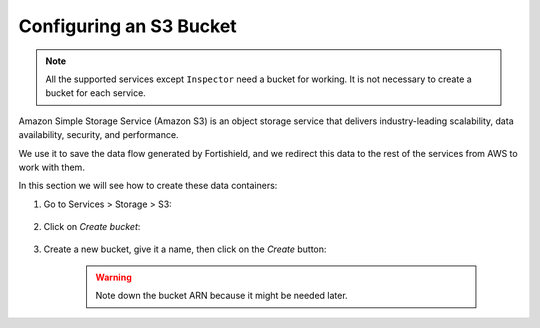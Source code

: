 .. Copyright (C) 2015, Fortishield, Inc.

.. meta::
  :description: Learn how to configure an Amazon S3 bucket, an object storage service that delivers scalability, data availability, security, and performance.
  
Configuring an S3 Bucket
========================

.. note::
  All the supported services except ``Inspector`` need a bucket for working. It is not necessary to create a bucket for each service.

Amazon Simple Storage Service (Amazon S3) is an object storage service that delivers industry-leading scalability, data availability, security, and performance.

We use it to save the data flow generated by Fortishield, and we redirect this data to the rest of the services from AWS to work with them.

In this section we will see how to create these data containers:

1. Go to Services > Storage > S3:

    .. thumbnail:: /images/cloud-security/aws/aws-create-firehose-1.png
      :align: center
      :width: 70%

2. Click on *Create bucket*:

    .. thumbnail:: /images/cloud-security/aws/aws-create-firehose-2.png
      :align: center
      :width: 70%

3. Create a new bucket, give it a name, then click on the *Create* button:

    .. thumbnail:: /images/cloud-security/aws/aws-create-firehose-3.png
      :align: center
      :width: 45%

    .. warning::
      Note down the bucket ARN because it might be needed later.
